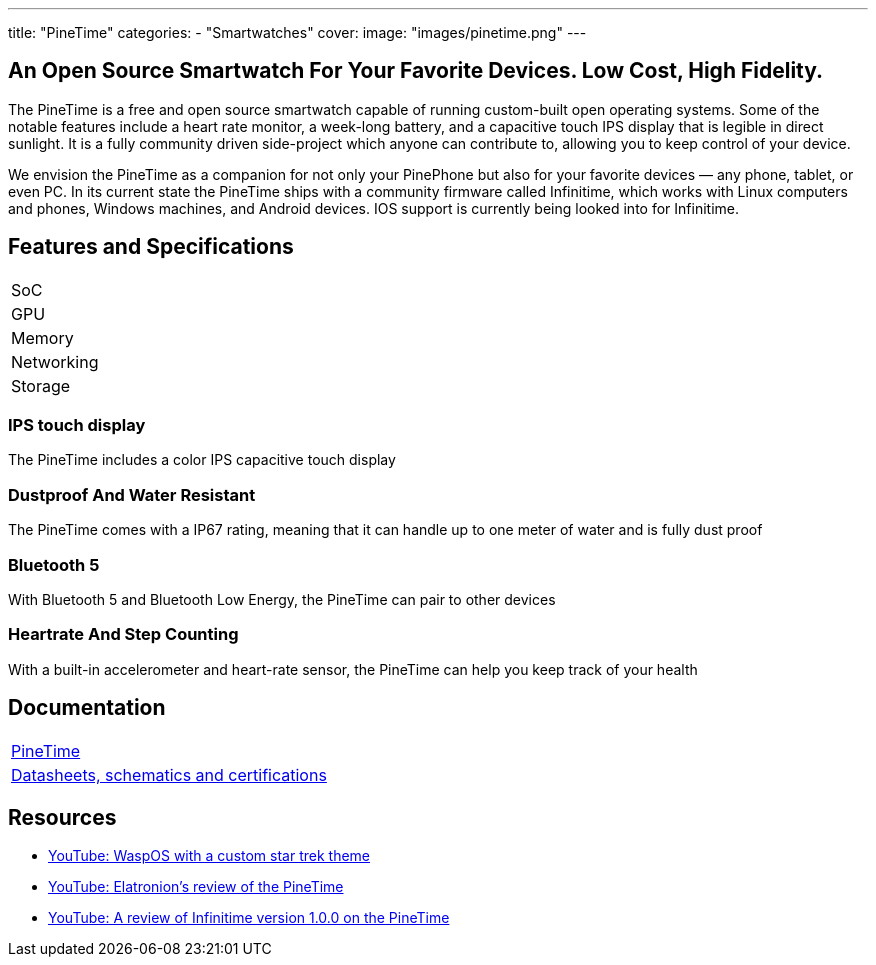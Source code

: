 ---
title: "PineTime"
categories: 
  - "Smartwatches"
cover: 
  image: "images/pinetime.png"
---

== An Open Source Smartwatch For Your Favorite Devices. Low Cost, High Fidelity.

The PineTime is a free and open source smartwatch capable of running custom-built open operating systems. Some of the notable features include a heart rate monitor, a week-long battery, and a capacitive touch IPS display that is legible in direct sunlight. It is a fully community driven side-project which anyone can contribute to, allowing you to keep control of your device.

We envision the PineTime as a companion for not only your PinePhone but also for your favorite devices — any phone, tablet, or even PC. In its current state the PineTime ships with a community firmware called Infinitime, which works with Linux computers and phones, Windows machines, and Android devices. IOS support is currently being looked into for Infinitime.

== Features and Specifications

[cols="1,1"]
|===
| SoC
| 

| GPU
| 

| Memory
| 

| Networking
| 

| Storage
| 

| Connections
    Square 1.3-inch 240×240 IPS capacitive touch display
    Software: Any open-source operating systems built on top of numerous RTOSes
    SoC: Low-power Nordic Semiconductor nRF52832
        64 MHz + Floating Point
    4 MB of User Storage
        0.5 MB of OS Storage
    Bluetooth 5 and Bluetooth Low Energy
        Compatible with almost any device
        Over-the-air update
    Health Tracking
        Step Counting (with Accelerometer)
        Heart Rate Detection
    Notification access
        Wrist vibration
        Quick glance via lift-to-wake.
    All-week 180 mAh battery
        2-pin USB charging dock
    Solid build
        Dimensions: 37.5mm x 40mm x 11mm
        Weight: 38 grams
        Made with Zinc Alloy and Plastic
        Dustproof and water-resistant up to 1m (Rated at IP67)

|===


=== IPS touch display

The PineTime includes a color IPS capacitive touch display

=== Dustproof And Water Resistant

The PineTime comes with a IP67 rating, meaning that it can handle up to one meter of water and is fully dust proof

=== Bluetooth 5

With Bluetooth 5 and Bluetooth Low Energy, the PineTime can pair to other devices

=== Heartrate And Step Counting

With a built-in accelerometer and heart-rate sensor, the PineTime can help you keep track of your health


== Documentation

[cols="1"]
|===

| link:/documentation/PineTime/[PineTime]

| link:/documentation/PineTime/Further_information/Datasheets_schematics_and_certifications/[Datasheets, schematics and certifications]
|===


== Resources
* link:https://www.youtube.com/watch?v=1AmsDaFMEF0[YouTube: WaspOS with a custom star trek theme]
* link:https://www.youtube.com/watch?v=CvT5D0kxoiQ[YouTube: Elatronion’s review of the PineTime]
* link:https://www.youtube.com/watch?v=uE-0xoHAyjs[YouTube: A review of Infinitime version 1.0.0 on the PineTime]
